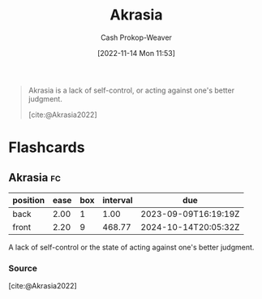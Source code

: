 :PROPERTIES:
:ID:       cce498c6-3fd2-40e1-9aee-fbc273d7fb32
:ROAM_REFS: [cite:@Akrasia2022]
:LAST_MODIFIED: [2023-09-08 Fri 09:19]
:END:
#+title: Akrasia
#+hugo_custom_front_matter: :slug "cce498c6-3fd2-40e1-9aee-fbc273d7fb32"
#+author: Cash Prokop-Weaver
#+date: [2022-11-14 Mon 11:53]
#+filetags: :concept:

#+begin_quote
Akrasia is a lack of self-control, or acting against one's better judgment.

[cite:@Akrasia2022]
#+end_quote

* Flashcards
** Akrasia :fc:
:PROPERTIES:
:ID:       b943e948-cd41-4593-ac0b-fed22c179a44
:ANKI_NOTE_ID: 1640627827146
:FC_CREATED: 2021-12-27T17:57:07Z
:FC_TYPE:  vocab
:END:
:REVIEW_DATA:
| position | ease | box | interval | due                  |
|----------+------+-----+----------+----------------------|
| back     | 2.00 |   1 |     1.00 | 2023-09-09T16:19:19Z |
| front    | 2.20 |   9 |   468.77 | 2024-10-14T20:05:32Z |
:END:
A lack of self-control or the state of acting against one's better judgment.
*** Source
[cite:@Akrasia2022]
#+print_bibliography: